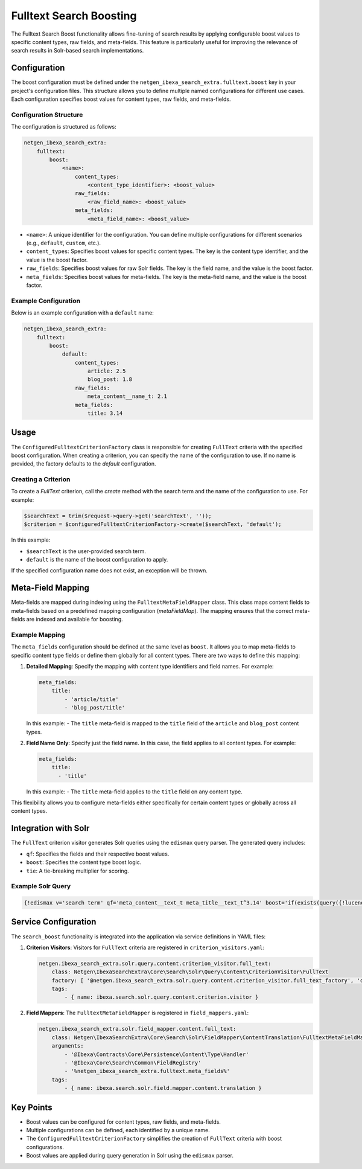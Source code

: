 Fulltext Search Boosting
========================

The Fulltext Search Boost functionality allows fine-tuning of search results by applying configurable boost values to
specific content types, raw fields, and meta-fields. This feature is particularly useful for improving the relevance of
search results in Solr-based search implementations.

Configuration
-------------

The boost configuration must be defined under the ``netgen_ibexa_search_extra.fulltext.boost`` key in your project's
configuration files. This structure allows you to define multiple named configurations for different use cases. Each
configuration specifies boost values for content types, raw fields, and meta-fields.

Configuration Structure
~~~~~~~~~~~~~~~~~~~~~~~

The configuration is structured as follows:

.. code-block:: yaml

    netgen_ibexa_search_extra:
        fulltext:
            boost:
                <name>:
                    content_types:
                        <content_type_identifier>: <boost_value>
                    raw_fields:
                        <raw_field_name>: <boost_value>
                    meta_fields:
                        <meta_field_name>: <boost_value>

- ``<name>``: A unique identifier for the configuration. You can define multiple configurations for different scenarios
  (e.g., ``default``, ``custom``, etc.).
- ``content_types``: Specifies boost values for specific content types. The key is the content type identifier, and the
  value is the boost factor.
- ``raw_fields``: Specifies boost values for raw Solr fields. The key is the field name, and the value is the boost
  factor.
- ``meta_fields``: Specifies boost values for meta-fields. The key is the meta-field name, and the value is the boost
  factor.

Example Configuration
~~~~~~~~~~~~~~~~~~~~~

Below is an example configuration with a ``default`` name:

.. code-block:: yaml

    netgen_ibexa_search_extra:
        fulltext:
            boost:
                default:
                    content_types:
                        article: 2.5
                        blog_post: 1.8
                    raw_fields:
                        meta_content__name_t: 2.1
                    meta_fields:
                        title: 3.14

Usage
-----

The ``ConfiguredFulltextCriterionFactory`` class is responsible for creating ``FullText`` criteria with the specified
boost configuration. When creating a criterion, you can specify the name of the configuration to use. If no name is
provided, the factory defaults to the `default` configuration.

Creating a Criterion
~~~~~~~~~~~~~~~~~~~~

To create a `FullText` criterion, call the `create` method with the search term and the name of the configuration to
use. For example:

.. code-block:: php

    $searchText = trim($request->query->get('searchText', ''));
    $criterion = $configuredFulltextCriterionFactory->create($searchText, 'default');

In this example:

- ``$searchText`` is the user-provided search term.
- ``default`` is the name of the boost configuration to apply.

If the specified configuration name does not exist, an exception will be thrown.

Meta-Field Mapping
------------------

Meta-fields are mapped during indexing using the ``FulltextMetaFieldMapper`` class. This class maps content fields to
meta-fields based on a predefined mapping configuration (`metaFieldMap`). The mapping ensures that the correct
meta-fields are indexed and available for boosting.

Example Mapping
~~~~~~~~~~~~~~~

The ``meta_fields`` configuration should be defined at the same level as ``boost``. It allows you to map meta-fields to
specific content type fields or define them globally for all content types. There are two ways to define this mapping:

1. **Detailed Mapping**: Specify the mapping with content type identifiers and field names. For example:

   .. code-block:: yaml

    meta_fields:
        title:
            - 'article/title'
            - 'blog_post/title'

   In this example:
   - The ``title`` meta-field is mapped to the ``title`` field of the ``article`` and ``blog_post`` content types.

2. **Field Name Only**: Specify just the field name. In this case, the field applies to all content types. For example:

   .. code-block:: yaml

      meta_fields:
          title:
            - 'title'

   In this example:
   - The ``title`` meta-field applies to the ``title`` field on any content type.

This flexibility allows you to configure meta-fields either specifically for certain content types or globally across
all content types.

Integration with Solr
---------------------

The ``FullText`` criterion visitor generates Solr queries using the ``edismax`` query parser. The generated query includes:

- ``qf``: Specifies the fields and their respective boost values.
- ``boost``: Specifies the content type boost logic.
- ``tie``: A tie-breaking multiplier for scoring.

Example Solr Query
~~~~~~~~~~~~~~~~~~

.. code-block:: text

    {!edismax v='search term' qf='meta_content__text_t meta_title__text_t^3.14' boost='if(exists(query({!lucene v="content_type_id_id:42"})),2.5,1)' tie=0.1 uf='-*'}

Service Configuration
---------------------

The ``search_boost`` functionality is integrated into the application via service definitions in YAML files:

1. **Criterion Visitors**: Visitors for ``FullText`` criteria are registered in ``criterion_visitors.yaml``:

   .. code-block:: yaml

      netgen.ibexa_search_extra.solr.query.content.criterion_visitor.full_text:
          class: Netgen\IbexaSearchExtra\Core\Search\Solr\Query\Content\CriterionVisitor\FullText
          factory: [ '@netgen.ibexa_search_extra.solr.query.content.criterion_visitor.full_text_factory', 'createCriterionVisitor' ]
          tags:
              - { name: ibexa.search.solr.query.content.criterion.visitor }

2. **Field Mappers**: The ``FulltextMetaFieldMapper`` is registered in ``field_mappers.yaml``:

   .. code-block:: yaml

      netgen.ibexa_search_extra.solr.field_mapper.content.full_text:
          class: Netgen\IbexaSearchExtra\Core\Search\Solr\FieldMapper\ContentTranslation\FulltextMetaFieldMapper
          arguments:
              - '@Ibexa\Contracts\Core\Persistence\Content\Type\Handler'
              - '@Ibexa\Core\Search\Common\FieldRegistry'
              - '%netgen_ibexa_search_extra.fulltext.meta_fields%'
          tags:
              - { name: ibexa.search.solr.field.mapper.content.translation }

Key Points
----------

- Boost values can be configured for content types, raw fields, and meta-fields.
- Multiple configurations can be defined, each identified by a unique name.
- The ``ConfiguredFulltextCriterionFactory`` simplifies the creation of ``FullText`` criteria with boost configurations.
- Boost values are applied during query generation in Solr using the ``edismax`` parser.
